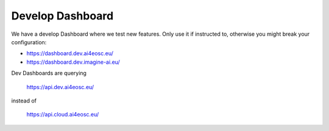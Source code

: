Develop Dashboard
=================

We have a develop Dashboard where we test new features.
Only use it if instructed to, otherwise you might break your configuration:

* https://dashboard.dev.ai4eosc.eu/
* https://dashboard.dev.imagine-ai.eu/

Dev Dashboards are querying

	https://api.dev.ai4eosc.eu/

instead of

	https://api.cloud.ai4eosc.eu/
